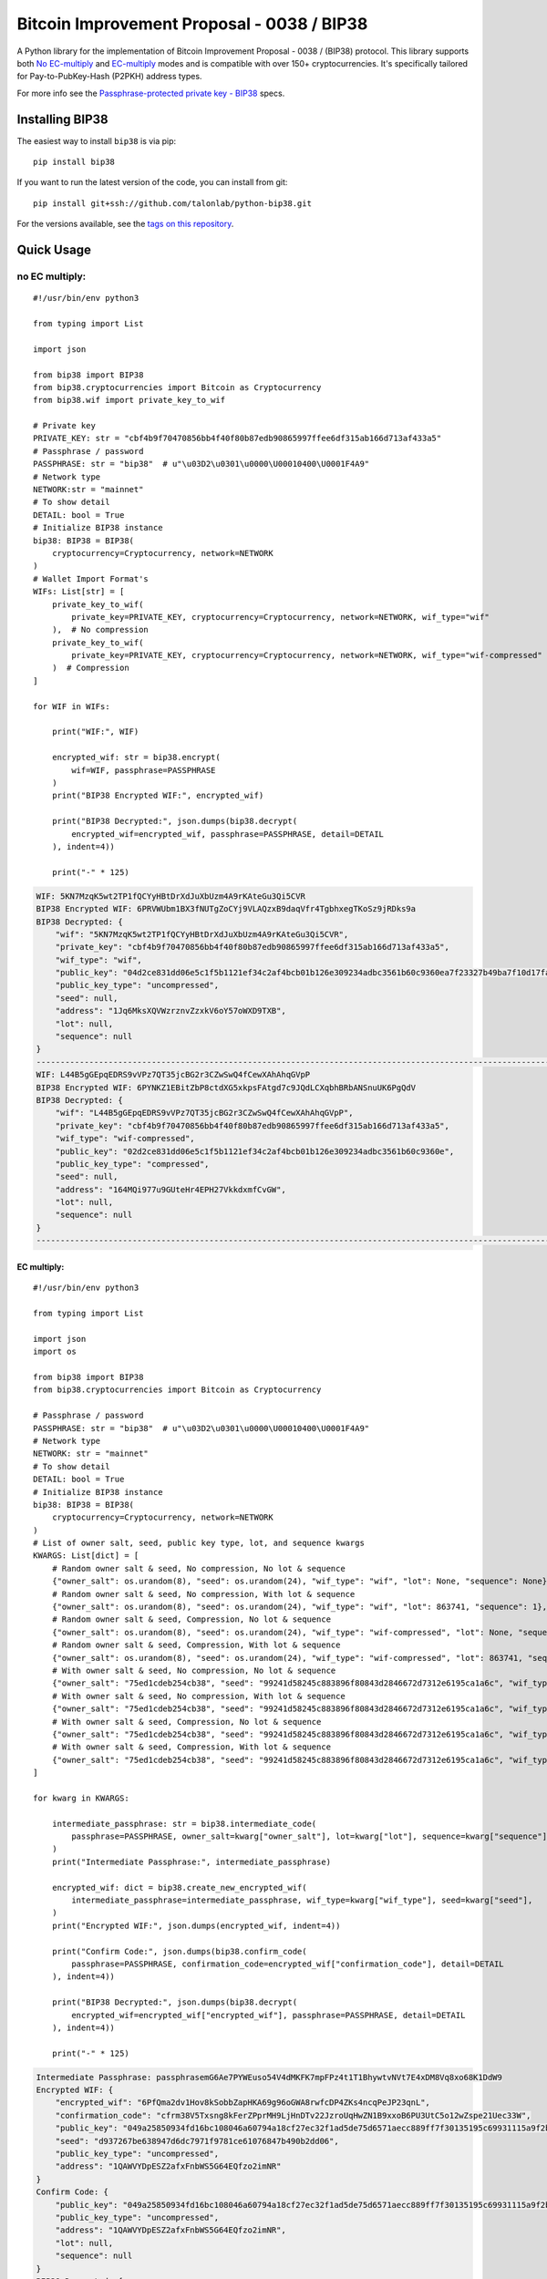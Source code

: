 ===========================================
Bitcoin Improvement Proposal - 0038 / BIP38
===========================================

|Build Status| |PyPI Version| |Documentation Status| |PyPI License| |PyPI Python Version| |Coverage Status|

.. |Build Status| image:: https://img.shields.io/github/actions/workflow/status/talonlab/python-bip38/build.yml
   :target: https://github.com/talonlab/python-bip38/actions/workflows/build.yml

.. |PyPI Version| image:: https://img.shields.io/pypi/v/bip38.svg?color=blue
   :target: https://pypi.org/project/bip38

.. |Documentation Status| image:: https://readthedocs.org/projects/bip38/badge/?version=master
   :target: https://bip38.readthedocs.io/en/master/?badge=master

.. |PyPI License| image:: https://img.shields.io/pypi/l/bip38?color=black
   :target: https://pypi.org/project/bip38

.. |PyPI Python Version| image:: https://img.shields.io/pypi/pyversions/bip38.svg
   :target: https://pypi.org/project/bip38

.. |Coverage Status| image:: https://coveralls.io/repos/github/talonlab/python-bip38/badge.svg?branch=master
   :target: https://coveralls.io/github/talonlab/python-bip38?branch=master

A Python library for the implementation of Bitcoin Improvement Proposal - 0038 / (BIP38) protocol.
This library supports both `No EC-multiply <https://github.com/bitcoin/bips/blob/master/bip-0038.mediawiki#encryption-when-ec-multiply-flag-is-not-used>`_ and `EC-multiply <https://github.com/bitcoin/bips/blob/master/bip-0038.mediawiki#encryption-when-ec-multiply-mode-is-used>`_ modes and is compatible with over 150+ cryptocurrencies.
It's specifically tailored for Pay-to-PubKey-Hash (P2PKH) address types.

For more info see the `Passphrase-protected private key - BIP38 <https://en.bitcoin.it/wiki/BIP_0038>`_ specs.

Installing BIP38
================

The easiest way to install ``bip38`` is via pip:

::

    pip install bip38


If you want to run the latest version of the code, you can install from git:

::

    pip install git+ssh://github.com/talonlab/python-bip38.git


For the versions available, see the `tags on this repository <https://github.com/talonlab/python-bip38/tags>`_.

Quick Usage
===========

no EC multiply:
_______________

::

    #!/usr/bin/env python3

    from typing import List

    import json

    from bip38 import BIP38
    from bip38.cryptocurrencies import Bitcoin as Cryptocurrency
    from bip38.wif import private_key_to_wif

    # Private key
    PRIVATE_KEY: str = "cbf4b9f70470856bb4f40f80b87edb90865997ffee6df315ab166d713af433a5"
    # Passphrase / password
    PASSPHRASE: str = "bip38"  # u"\u03D2\u0301\u0000\U00010400\U0001F4A9"
    # Network type
    NETWORK:str = "mainnet"
    # To show detail
    DETAIL: bool = True
    # Initialize BIP38 instance
    bip38: BIP38 = BIP38(
        cryptocurrency=Cryptocurrency, network=NETWORK
    )
    # Wallet Import Format's
    WIFs: List[str] = [
        private_key_to_wif(
            private_key=PRIVATE_KEY, cryptocurrency=Cryptocurrency, network=NETWORK, wif_type="wif"
        ),  # No compression
        private_key_to_wif(
            private_key=PRIVATE_KEY, cryptocurrency=Cryptocurrency, network=NETWORK, wif_type="wif-compressed"
        )  # Compression
    ]

    for WIF in WIFs:

        print("WIF:", WIF)

        encrypted_wif: str = bip38.encrypt(
            wif=WIF, passphrase=PASSPHRASE
        )
        print("BIP38 Encrypted WIF:", encrypted_wif)

        print("BIP38 Decrypted:", json.dumps(bip38.decrypt(
            encrypted_wif=encrypted_wif, passphrase=PASSPHRASE, detail=DETAIL
        ), indent=4))

        print("-" * 125)


.. raw:: html

   <details open>
        <summary>Output</summary>

.. code-block:: shell

    WIF: 5KN7MzqK5wt2TP1fQCYyHBtDrXdJuXbUzm4A9rKAteGu3Qi5CVR
    BIP38 Encrypted WIF: 6PRVWUbm1BX3fNUTgZoCYj9VLAQzxB9daqVfr4TgbhxegTKoSz9jRDks9a
    BIP38 Decrypted: {
        "wif": "5KN7MzqK5wt2TP1fQCYyHBtDrXdJuXbUzm4A9rKAteGu3Qi5CVR",
        "private_key": "cbf4b9f70470856bb4f40f80b87edb90865997ffee6df315ab166d713af433a5",
        "wif_type": "wif",
        "public_key": "04d2ce831dd06e5c1f5b1121ef34c2af4bcb01b126e309234adbc3561b60c9360ea7f23327b49ba7f10d17fad15f068b8807dbbc9e4ace5d4a0b40264eefaf31a4",
        "public_key_type": "uncompressed",
        "seed": null,
        "address": "1Jq6MksXQVWzrznvZzxkV6oY57oWXD9TXB",
        "lot": null,
        "sequence": null
    }
    -----------------------------------------------------------------------------------------------------------------------------
    WIF: L44B5gGEpqEDRS9vVPz7QT35jcBG2r3CZwSwQ4fCewXAhAhqGVpP
    BIP38 Encrypted WIF: 6PYNKZ1EBitZbP8ctdXG5xkpsFAtgd7c9JQdLCXqbhBRbANSnuUK6PgQdV
    BIP38 Decrypted: {
        "wif": "L44B5gGEpqEDRS9vVPz7QT35jcBG2r3CZwSwQ4fCewXAhAhqGVpP",
        "private_key": "cbf4b9f70470856bb4f40f80b87edb90865997ffee6df315ab166d713af433a5",
        "wif_type": "wif-compressed",
        "public_key": "02d2ce831dd06e5c1f5b1121ef34c2af4bcb01b126e309234adbc3561b60c9360e",
        "public_key_type": "compressed",
        "seed": null,
        "address": "164MQi977u9GUteHr4EPH27VkkdxmfCvGW",
        "lot": null,
        "sequence": null
    }
    -----------------------------------------------------------------------------------------------------------------------------

.. raw:: html

   </details>


EC multiply:
------------

::

    #!/usr/bin/env python3

    from typing import List

    import json
    import os

    from bip38 import BIP38
    from bip38.cryptocurrencies import Bitcoin as Cryptocurrency

    # Passphrase / password
    PASSPHRASE: str = "bip38"  # u"\u03D2\u0301\u0000\U00010400\U0001F4A9"
    # Network type
    NETWORK: str = "mainnet"
    # To show detail
    DETAIL: bool = True
    # Initialize BIP38 instance
    bip38: BIP38 = BIP38(
        cryptocurrency=Cryptocurrency, network=NETWORK
    )
    # List of owner salt, seed, public key type, lot, and sequence kwargs
    KWARGS: List[dict] = [
        # Random owner salt & seed, No compression, No lot & sequence
        {"owner_salt": os.urandom(8), "seed": os.urandom(24), "wif_type": "wif", "lot": None, "sequence": None},
        # Random owner salt & seed, No compression, With lot & sequence
        {"owner_salt": os.urandom(8), "seed": os.urandom(24), "wif_type": "wif", "lot": 863741, "sequence": 1},
        # Random owner salt & seed, Compression, No lot & sequence
        {"owner_salt": os.urandom(8), "seed": os.urandom(24), "wif_type": "wif-compressed", "lot": None, "sequence": None},
        # Random owner salt & seed, Compression, With lot & sequence
        {"owner_salt": os.urandom(8), "seed": os.urandom(24), "wif_type": "wif-compressed", "lot": 863741, "sequence": 1},
        # With owner salt & seed, No compression, No lot & sequence
        {"owner_salt": "75ed1cdeb254cb38", "seed": "99241d58245c883896f80843d2846672d7312e6195ca1a6c", "wif_type": "wif", "lot": None, "sequence": None},
        # With owner salt & seed, No compression, With lot & sequence
        {"owner_salt": "75ed1cdeb254cb38", "seed": "99241d58245c883896f80843d2846672d7312e6195ca1a6c", "wif_type": "wif", "lot": 567885, "sequence": 1},
        # With owner salt & seed, Compression, No lot & sequence
        {"owner_salt": "75ed1cdeb254cb38", "seed": "99241d58245c883896f80843d2846672d7312e6195ca1a6c", "wif_type": "wif-compressed", "lot": None, "sequence": None},
        # With owner salt & seed, Compression, With lot & sequence
        {"owner_salt": "75ed1cdeb254cb38", "seed": "99241d58245c883896f80843d2846672d7312e6195ca1a6c", "wif_type": "wif-compressed", "lot": 369861, "sequence": 1},
    ]

    for kwarg in KWARGS:

        intermediate_passphrase: str = bip38.intermediate_code(
            passphrase=PASSPHRASE, owner_salt=kwarg["owner_salt"], lot=kwarg["lot"], sequence=kwarg["sequence"]
        )
        print("Intermediate Passphrase:", intermediate_passphrase)

        encrypted_wif: dict = bip38.create_new_encrypted_wif(
            intermediate_passphrase=intermediate_passphrase, wif_type=kwarg["wif_type"], seed=kwarg["seed"],
        )
        print("Encrypted WIF:", json.dumps(encrypted_wif, indent=4))

        print("Confirm Code:", json.dumps(bip38.confirm_code(
            passphrase=PASSPHRASE, confirmation_code=encrypted_wif["confirmation_code"], detail=DETAIL
        ), indent=4))

        print("BIP38 Decrypted:", json.dumps(bip38.decrypt(
            encrypted_wif=encrypted_wif["encrypted_wif"], passphrase=PASSPHRASE, detail=DETAIL
        ), indent=4))

        print("-" * 125)

.. raw:: html

   <details>
        <summary>Output</summary>

.. code-block:: shell

    Intermediate Passphrase: passphrasemG6Ae7PYWEuso54V4dMKFK7mpFPz4t1T1BhywtvNVt7E4xDM8Vq8xo68K1DdW9
    Encrypted WIF: {
        "encrypted_wif": "6PfQma2dv1Hov8kSobbZapHKA69g96oGWA8rwfcDP4ZKs4ncqPeJP23qnL",
        "confirmation_code": "cfrm38V5Txsng8kFerZPprMH9LjHnDTv22JzroUqHwZN1B9xxoB6PU3UtC5o12wZspe21Uec33W",
        "public_key": "049a25850934fd16bc108046a60794a18cf27ec32f1ad5de75d6571aecc889ff7f30135195c69931115a9f2bf4262ee1dba707021dacd4e0bf68da195f60727643",
        "seed": "d937267be638947d6dc7971f9781ce61076847b490b2dd06",
        "public_key_type": "uncompressed",
        "address": "1QAWVYDpESZ2afxFnbWS5G64EQfzo2imNR"
    }
    Confirm Code: {
        "public_key": "049a25850934fd16bc108046a60794a18cf27ec32f1ad5de75d6571aecc889ff7f30135195c69931115a9f2bf4262ee1dba707021dacd4e0bf68da195f60727643",
        "public_key_type": "uncompressed",
        "address": "1QAWVYDpESZ2afxFnbWS5G64EQfzo2imNR",
        "lot": null,
        "sequence": null
    }
    BIP38 Decrypted: {
        "wif": "5KXXTS7ULYo1kxgirDgRfzviTEocKGLtTV9SUHHbRb7z2AEVYVB",
        "private_key": "e155b57cb4d94ef4d2b5c32879ffaad851da0b20a10deb392c31404cc29637a4",
        "wif_type": "wif",
        "public_key": "049a25850934fd16bc108046a60794a18cf27ec32f1ad5de75d6571aecc889ff7f30135195c69931115a9f2bf4262ee1dba707021dacd4e0bf68da195f60727643",
        "public_key_type": "uncompressed",
        "seed": "d937267be638947d6dc7971f9781ce61076847b490b2dd06",
        "address": "1QAWVYDpESZ2afxFnbWS5G64EQfzo2imNR",
        "lot": null,
        "sequence": null
    }
    -----------------------------------------------------------------------------------------------------------------------------
    Intermediate Passphrase: passphraseeX6YjBj1AXhiw28iQfnn1d5N6Lsf3crrsmxQMaHco4Kpzoymah46hP5bbQqRva
    Encrypted WIF: {
        "encrypted_wif": "6PgRJMfKzjt6puxjobszrdtDa4KeRT5dRNwSaqj8BtQAvsUJLz7XifLqxf",
        "confirmation_code": "cfrm38V8kgweU6FKDGY1pMtucLfBTp5bD3QMd64GmRJtVR8ifZaynoLDW8kHY9rACq3Xvrdpe2R",
        "public_key": "040bf1d82b01b2691aaf143991dbaf3cea58cafd74b4377536a1f4da684151151c44118b137652df3bc328c7bb07b9aefa94a6194e8a1b9034265100df99740819",
        "seed": "73123c97834cc52fe937e29d33b86a12085a241e347dffc5",
        "public_key_type": "uncompressed",
        "address": "1Pd8Scd8KfhzLSzyLgMgLKc58tk9f3dnD5"
    }
    Confirm Code: {
        "public_key": "040bf1d82b01b2691aaf143991dbaf3cea58cafd74b4377536a1f4da684151151c44118b137652df3bc328c7bb07b9aefa94a6194e8a1b9034265100df99740819",
        "public_key_type": "uncompressed",
        "address": "1Pd8Scd8KfhzLSzyLgMgLKc58tk9f3dnD5",
        "lot": 863741,
        "sequence": 1
    }
    BIP38 Decrypted: {
        "wif": "5J3W72BqJ7YFEkJR8KuGmHRXdr8AJUnKT1oKp6hQAtx8bKVgmqU",
        "private_key": "1e0223706880eebc96470b0629262e31a828992e0f531c6e4793cfee9d30a694",
        "wif_type": "wif",
        "public_key": "040bf1d82b01b2691aaf143991dbaf3cea58cafd74b4377536a1f4da684151151c44118b137652df3bc328c7bb07b9aefa94a6194e8a1b9034265100df99740819",
        "public_key_type": "uncompressed",
        "seed": "73123c97834cc52fe937e29d33b86a12085a241e347dffc5",
        "address": "1Pd8Scd8KfhzLSzyLgMgLKc58tk9f3dnD5",
        "lot": 863741,
        "sequence": 1
    }
    -----------------------------------------------------------------------------------------------------------------------------
    Intermediate Passphrase: passphraseoCyP3atnoAxv9o8Nhfi7S6fsucu46s9wpDxS4cBGeVPhNQxSBrps3yR4P4Z7Mk
    Encrypted WIF: {
        "encrypted_wif": "6PnR1W6XPrx6RK4mgGCjwx3c24zs6peuyBiiKoYfwGpWoJw8A9HeiGz1wf",
        "confirmation_code": "cfrm38VUHiVy4jMqxJHqQdsuaLkMN3LxdseumiHcQQMCnnYaRtkZ5oQEtfWdhnbGCjV1hXU7zqc",
        "public_key": "02b12e27280a74e55d979d23eb2dc4c107028236512bdbdbed3ba0d3c139500522",
        "seed": "ab0ed77af04c331801afcf61a27c787e7e27de179230d41e",
        "public_key_type": "compressed",
        "address": "17vbPdAUMftcA5qHXTVS6KiAWh3psHq8Kn"
    }
    Confirm Code: {
        "public_key": "02b12e27280a74e55d979d23eb2dc4c107028236512bdbdbed3ba0d3c139500522",
        "public_key_type": "compressed",
        "address": "17vbPdAUMftcA5qHXTVS6KiAWh3psHq8Kn",
        "lot": null,
        "sequence": null
    }
    BIP38 Decrypted: {
        "wif": "L4bxdGanNrHTkDHzQWAwn7y8KhVzAsuuXUzqK8Ah6822MbTy9HMt",
        "private_key": "dc4eb85c52ad9d82152a0ecd9542202a164556eb1f444a59da5936269527278e",
        "wif_type": "wif-compressed",
        "public_key": "02b12e27280a74e55d979d23eb2dc4c107028236512bdbdbed3ba0d3c139500522",
        "public_key_type": "compressed",
        "seed": "ab0ed77af04c331801afcf61a27c787e7e27de179230d41e",
        "address": "17vbPdAUMftcA5qHXTVS6KiAWh3psHq8Kn",
        "lot": null,
        "sequence": null
    }
    -----------------------------------------------------------------------------------------------------------------------------
    Intermediate Passphrase: passphrasedCiMgYvgiaHcR6kGF5SLANuCte7ggrupYpsLbe9kNtmqx4XQF2LGBiPZSbwGWk
    Encrypted WIF: {
        "encrypted_wif": "6PoNSsfzTSpKZreygc8DVCMTjFXVwMNw6ddpXSCkgYYWw3uHNXs2BRkx8M",
        "confirmation_code": "cfrm38VXQMwDqnPHg3NB2G35qxgadVCfoC5SjntbhaBxAe5VX9sasVHqQHKV44XLLpJqy2z4iu6",
        "public_key": "033c0c467652bb0f8227c014551af8cc3cd4c4f0984f712ddc94dc49723370b8e7",
        "seed": "bad4ce4f6e1a6aa226cd89602d92c636d4ab23891808cc6e",
        "public_key_type": "compressed",
        "address": "1JkLXpEAwGBcViwwVDXfiURfd4dg8A4Qos"
    }
    Confirm Code: {
        "public_key": "033c0c467652bb0f8227c014551af8cc3cd4c4f0984f712ddc94dc49723370b8e7",
        "public_key_type": "compressed",
        "address": "1JkLXpEAwGBcViwwVDXfiURfd4dg8A4Qos",
        "lot": 863741,
        "sequence": 1
    }
    BIP38 Decrypted: {
        "wif": "L4KTQ9h5uUWy6r4tXC1wDCfGJbB31nX4Wmfz6FKHAjGxncnBLoh4",
        "private_key": "d3d13893951d6256e5633f6a003936214c4b0e9f1211682af1df858464d9ea52",
        "wif_type": "wif-compressed",
        "public_key": "033c0c467652bb0f8227c014551af8cc3cd4c4f0984f712ddc94dc49723370b8e7",
        "public_key_type": "compressed",
        "seed": "bad4ce4f6e1a6aa226cd89602d92c636d4ab23891808cc6e",
        "address": "1JkLXpEAwGBcViwwVDXfiURfd4dg8A4Qos",
        "lot": 863741,
        "sequence": 1
    }
    -----------------------------------------------------------------------------------------------------------------------------
    Intermediate Passphrase: passphraseondJwvQGEWFNrMBiUhdVNwLNdPDHBRrVZkVuH3dVubC4JcuxLnKWFep8uGwhth
    Encrypted WIF: {
        "encrypted_wif": "6PfXN4Up17PgFdoxEBVwAxRuaQ1UderDKQ2q6nGCrhLVPD7GS3awBfKtox",
        "confirmation_code": "cfrm38V5qTEpyzqDDgry1mEmRPEn4xaXC74tKbH9jfSpHkfiud3SW9dRSmhZHuTwvW78eVUWwjx",
        "public_key": "04bc2b0adc1106e45fa86a3507cbec5bc834c33780c7ae774b885ac50c8489fc481ae5198457e5733e3f91e2b68df10ba55fa0408a918e4f37e475591cfa41d31d",
        "seed": "99241d58245c883896f80843d2846672d7312e6195ca1a6c",
        "public_key_type": "uncompressed",
        "address": "12NzK7AbrtY5evVfDb7nnM5DNtbjGKBB6g"
    }
    Confirm Code: {
        "public_key": "04bc2b0adc1106e45fa86a3507cbec5bc834c33780c7ae774b885ac50c8489fc481ae5198457e5733e3f91e2b68df10ba55fa0408a918e4f37e475591cfa41d31d",
        "public_key_type": "uncompressed",
        "address": "12NzK7AbrtY5evVfDb7nnM5DNtbjGKBB6g",
        "lot": null,
        "sequence": null
    }
    BIP38 Decrypted: {
        "wif": "5KZ2wb3ANziUbxcxLDq6nK854r6wF3qnxvk6rBVnKhdrRS3YcHb",
        "private_key": "e4c27e23f2b243ca0cea2695362a48aaefba35951bcbaad9ebab1d7ab2a1b8e9",
        "wif_type": "wif",
        "public_key": "04bc2b0adc1106e45fa86a3507cbec5bc834c33780c7ae774b885ac50c8489fc481ae5198457e5733e3f91e2b68df10ba55fa0408a918e4f37e475591cfa41d31d",
        "public_key_type": "uncompressed",
        "seed": "99241d58245c883896f80843d2846672d7312e6195ca1a6c",
        "address": "12NzK7AbrtY5evVfDb7nnM5DNtbjGKBB6g",
        "lot": null,
        "sequence": null
    }
    -----------------------------------------------------------------------------------------------------------------------------
    Intermediate Passphrase: passphraseb7ruSNPsLdQF6TuHGftP9MBJM9mzUFqEpr37Quzua67SzYyhXtgGg32Ukkif4w
    Encrypted WIF: {
        "encrypted_wif": "6PgD5Q4BChU5kScKdbcbmdUtkEu9fBTDkB6EHmErH4kRyzveKRodpHzimL",
        "confirmation_code": "cfrm38V84rmYgaHJLLMVTcRmZwnBF7Jj9gShJpWMfsM16r7DS1paysBseVo7WhJ7BwZUfh9ts8a",
        "public_key": "0433f3d09ee3059b559194833063993626c6ce1bb25c3d3ee4e9b2d02ff7c3c6206d526a30d072c167176af1c45bf7331057c2ebc6701e3aebb74acdb3c2b9a5e5",
        "seed": "99241d58245c883896f80843d2846672d7312e6195ca1a6c",
        "public_key_type": "uncompressed",
        "address": "1NwyXJShcScbkpB9dUwPqR3fv39Krt9xqH"
    }
    Confirm Code: {
        "public_key": "0433f3d09ee3059b559194833063993626c6ce1bb25c3d3ee4e9b2d02ff7c3c6206d526a30d072c167176af1c45bf7331057c2ebc6701e3aebb74acdb3c2b9a5e5",
        "public_key_type": "uncompressed",
        "address": "1NwyXJShcScbkpB9dUwPqR3fv39Krt9xqH",
        "lot": 567885,
        "sequence": 1
    }
    BIP38 Decrypted: {
        "wif": "5JdgMq9wsmqtMJ7YD5vahf89vgHQgeAqJieAP2h664vUqxhMriv",
        "private_key": "6b9c6a32ae3b9d5fc2050f69e9f9825fece3276e3c979ae16e20c12f971de115",
        "wif_type": "wif",
        "public_key": "0433f3d09ee3059b559194833063993626c6ce1bb25c3d3ee4e9b2d02ff7c3c6206d526a30d072c167176af1c45bf7331057c2ebc6701e3aebb74acdb3c2b9a5e5",
        "public_key_type": "uncompressed",
        "seed": "99241d58245c883896f80843d2846672d7312e6195ca1a6c",
        "address": "1NwyXJShcScbkpB9dUwPqR3fv39Krt9xqH",
        "lot": 567885,
        "sequence": 1
    }
    -----------------------------------------------------------------------------------------------------------------------------
    Intermediate Passphrase: passphraseondJwvQGEWFNrMBiUhdVNwLNdPDHBRrVZkVuH3dVubC4JcuxLnKWFep8uGwhth
    Encrypted WIF: {
        "encrypted_wif": "6PnYeWbwUScx6DctoFqiJW2vDmsWCT6cVfwmjQXu8aTKLQ2aZfmin6RH6R",
        "confirmation_code": "cfrm38VUic4gbBuLjvrDaXgwMeK42YR5zGLjpgNDF6p7Ro4EVAe9HkeDhzNZxJU9PCJ7PsbHy5s",
        "public_key": "03bc2b0adc1106e45fa86a3507cbec5bc834c33780c7ae774b885ac50c8489fc48",
        "seed": "99241d58245c883896f80843d2846672d7312e6195ca1a6c",
        "public_key_type": "compressed",
        "address": "1AUJ4rSiyRd7CmHo6K6n12QPpa1vKW2LaG"
    }
    Confirm Code: {
        "public_key": "03bc2b0adc1106e45fa86a3507cbec5bc834c33780c7ae774b885ac50c8489fc48",
        "public_key_type": "compressed",
        "address": "1AUJ4rSiyRd7CmHo6K6n12QPpa1vKW2LaG",
        "lot": null,
        "sequence": null
    }
    BIP38 Decrypted: {
        "wif": "L4tPZwEYQ5k4qJVhDqdJWzzCwyjCR1YMsrDEp5L33YMf8eKHmk5o",
        "private_key": "e4c27e23f2b243ca0cea2695362a48aaefba35951bcbaad9ebab1d7ab2a1b8e9",
        "wif_type": "wif-compressed",
        "public_key": "03bc2b0adc1106e45fa86a3507cbec5bc834c33780c7ae774b885ac50c8489fc48",
        "public_key_type": "compressed",
        "seed": "99241d58245c883896f80843d2846672d7312e6195ca1a6c",
        "address": "1AUJ4rSiyRd7CmHo6K6n12QPpa1vKW2LaG",
        "lot": null,
        "sequence": null
    }
    -----------------------------------------------------------------------------------------------------------------------------
    Intermediate Passphrase: passphraseb7ruSNDGP7cmpocKZC2U6hDfT4dFEPB2dpdr9UNjwwUW2tSYkKukFv4JNYnXAs
    Encrypted WIF: {
        "encrypted_wif": "6PoG6xLK7sgeZP8gPzNmFvmp4serw1MTprunK29YwbwnxsnU7Jmb6EpHqs",
        "confirmation_code": "cfrm38VX3h421KiP57NBU3ohrBh1bAgBbMvqntvcqw6wfgq9EaBmDJxLx3Mq6hTmRxBnLzQa8kR",
        "public_key": "03bf9c150cef682e643e4745a4bba70fd183bf1726e3dd45d76fef599b39a3e1fc",
        "seed": "99241d58245c883896f80843d2846672d7312e6195ca1a6c",
        "public_key_type": "compressed",
        "address": "15u9QmfwXC5Hi9mK9qwHCuCdGCw1rPwmug"
    }
    Confirm Code: {
        "public_key": "03bf9c150cef682e643e4745a4bba70fd183bf1726e3dd45d76fef599b39a3e1fc",
        "public_key_type": "compressed",
        "address": "15u9QmfwXC5Hi9mK9qwHCuCdGCw1rPwmug",
        "lot": 369861,
        "sequence": 1
    }
    BIP38 Decrypted: {
        "wif": "L1HftYcdEQ3D7Vn6f1psXumjY5PLdtGLx781C2bLnzZcPFTM7gDQ",
        "private_key": "7963113c7ec95bedb41d415e393ea07edcdb2fe9ab080faededd38b210b320ff",
        "wif_type": "wif-compressed",
        "public_key": "03bf9c150cef682e643e4745a4bba70fd183bf1726e3dd45d76fef599b39a3e1fc",
        "public_key_type": "compressed",
        "seed": "99241d58245c883896f80843d2846672d7312e6195ca1a6c",
        "address": "15u9QmfwXC5Hi9mK9qwHCuCdGCw1rPwmug",
        "lot": 369861,
        "sequence": 1
    }
    -----------------------------------------------------------------------------------------------------------------------------

.. raw:: html

   </details>


Development
===========

We welcome pull requests. To get started, just fork this `github repository <https://github.com/talonlab/python-bip38>`_, clone it locally, and run:

::

    pip install -e .[tests,docs]


Testing
=======

You can run the tests with:

::

    pytest


Or use **tox** to run the complete suite against the full set of build targets, or pytest to run specific
tests against a specific version of Python.


Contributing
============

Feel free to open an `issue <https://github.com/talonlab/python-bip38/issues>`_ if you find a problem,
or a pull request if you've solved an issue. And also any help in testing, development,
documentation and other tasks is highly appreciated and useful to the project.
There are tasks for contributors of all experience levels.

For more information, see the `CONTRIBUTING.md <https://github.com/talonlab/python-bip38/blob/master/CONTRIBUTING.md>`_ file.

Donations
=========

Buy me a coffee if You found this tool helpful:

- **Bitcoin** - 16c7ajUwHEMaafrceuYSrd35SDjmfVdjoS
- **Ethereum / Tether** - 0xD3cbCB0B6F82A03C715D665b72dC44CEf54e6D9B
- **Solana** - 9cVoan5GvnpVvysEkFWEFR4k9cpTdWKmqQ6Gi7nwM5ES

Thank you very much for your support.


License
=======

Distributed under the `MIT <https://github.com/talonlab/python-bip38/blob/master/LICENSE>`_ license. See **LICENSE** for more information.
